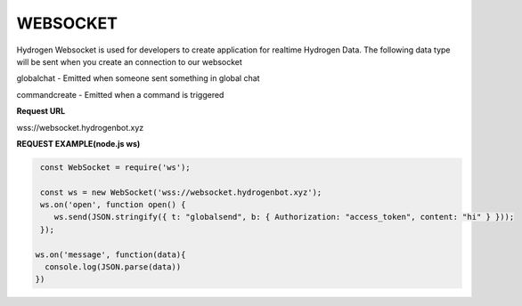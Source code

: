 WEBSOCKET
=========

Hydrogen Websocket is used for developers to create application for realtime Hydrogen Data. The following data type will be sent when you create an connection to our websocket

globalchat - Emitted when someone sent something in global chat

commandcreate - Emitted when a command is triggered

**Request URL**

wss://websocket.hydrogenbot.xyz

**REQUEST EXAMPLE(node.js ws)**

.. code-block:: js

   const WebSocket = require('ws');
 
   const ws = new WebSocket('wss://websocket.hydrogenbot.xyz');
   ws.on('open', function open() {
      ws.send(JSON.stringify({ t: "globalsend", b: { Authorization: "access_token", content: "hi" } }));
   });
 
  ws.on('message', function(data){
    console.log(JSON.parse(data))
  })
   
